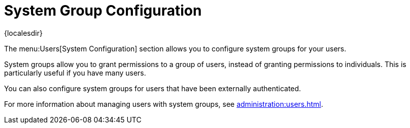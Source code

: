 [[ref-users-group-config]]
= System Group Configuration

{localesdir} 


The menu:Users[System Configuration] section allows you to configure system groups for your users.

System groups allow you to grant permissions to a group of users, instead of granting permissions to individuals.
This is particularly useful if you have many users.

You can also configure system groups for users that have been externally authenticated.

For more information about managing users with system groups, see xref:administration:users.adoc[].
